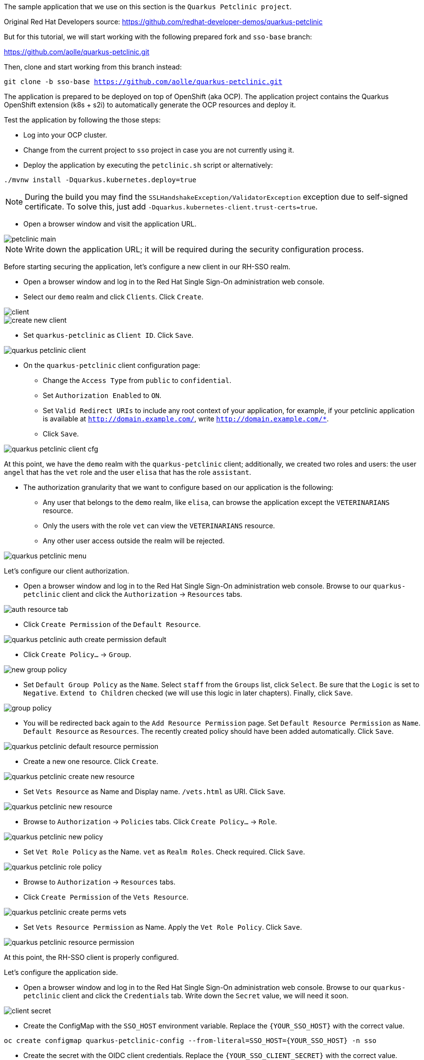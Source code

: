 The sample application that we use on this section is the `Quarkus Petclinic project`.

Original Red Hat Developers source: https://github.com/redhat-developer-demos/quarkus-petclinic

But for this tutorial, we will start working with the following prepared fork and `sso-base` branch:

https://github.com/aolle/quarkus-petclinic.git

Then, clone and start working from this branch instead:

[.lines_space]
[.console-input]
[source,bash, subs="+macros,+attributes"]
----
git clone -b sso-base https://github.com/aolle/quarkus-petclinic.git
----

The application is prepared to be deployed on top of OpenShift (aka OCP). The application project contains the Quarkus OpenShift extension (k8s + s2i) to automatically generate the OCP resources and deploy it.

Test the application by following the those steps:

* Log into your OCP cluster.
* Change from the current project to `sso` project in case you are not currently using it.
* Deploy the application by executing the `petclinic.sh` script or alternatively:

[.lines_space]
[.console-input]
[source,bash, subs="+macros,+attributes"]
----
./mvnw install -Dquarkus.kubernetes.deploy=true
----

NOTE: During the build you may find the `SSLHandshakeException/ValidatorException` exception due to self-signed certificate. To solve this, just add `-Dquarkus.kubernetes-client.trust-certs=true`.

* Open a browser window and visit the application URL.

image::secapp/petclinic-main.png[]

NOTE: Write down the application URL; it will be required during the security configuration process.

Before starting securing the application, let's configure a new client in our RH-SSO realm.

* Open a browser window and log in to the Red Hat Single Sign-On administration web console.

* Select our `demo` realm and click `Clients`. Click `Create`.

image::secapp/client.png[]

image::secapp/create-new-client.png[]

* Set `quarkus-petclinic` as `Client ID`. Click `Save`.

image::secapp/quarkus-petclinic-client.png[]

* On the `quarkus-petclinic` client configuration page:
** Change the `Access Type` from `public` to `confidential`.
** Set `Authorization Enabled` to `ON`.
** Set `Valid Redirect URIs` to include any root context of your application, for example, if your petclinic application is available at `http://domain.example.com/`, write `http://domain.example.com/*`.
** Click `Save`.

image::secapp/quarkus-petclinic-client-cfg.png[]

At this point, we have the `demo` realm with the `quarkus-petclinic` client; additionally, we created two roles and users: the user `angel` that has the `vet` role and the user `elisa` that has the role `assistant`.

* The authorization granularity that we want to configure based on our application is the following:
** Any user that belongs to the `demo` realm, like `elisa`, can browse the application except the `VETERINARIANS` resource.
** Only the users with the role `vet` can view the `VETERINARIANS` resource.
** Any other user access outside the realm will be rejected.

image::secapp/quarkus-petclinic-menu.png[]

Let's configure our client authorization.

* Open a browser window and log in to the Red Hat Single Sign-On administration web console. Browse to our `quarkus-petclinic` client and click the `Authorization` → `Resources` tabs.

// due: https://github.com/keycloak/keycloak/discussions/12041
//for the export: Delete the `Default Policy`, click `Delete` and confirm.

image::secapp/auth-resource-tab.png[]

* Click `Create Permission` of the `Default Resource`.

image::secapp/quarkus-petclinic-auth-create-permission-default.png[]

*  Click `Create Policy...` → `Group`.

image::secapp/new-group-policy.png[]

* Set `Default Group Policy` as the `Name`. Select `staff` from the `Groups` list, click `Select`. Be sure that the `Logic` is set to `Negative`. `Extend to Children` checked (we will use this logic in later chapters). Finally, click `Save`.

image::secapp/group-policy.png[]

* You will be redirected back again to the `Add Resource Permission` page. Set `Default Resource Permission` as `Name`. `Default Resource` as `Resources`. The recently created policy should have been added automatically. Click `Save`.

image::secapp/quarkus-petclinic-default-resource-permission.png[]

* Create a new one resource. Click `Create`.

image::secapp/quarkus-petclinic-create-new-resource.png[]

* Set `Vets Resource` as Name and Display name. `/vets.html` as URI. Click `Save`.

image::secapp/quarkus-petclinic-new-resource.png[]

* Browse to `Authorization` → `Policies` tabs. Click `Create Policy...` → `Role`.

image::secapp/quarkus-petclinic-new-policy.png[]

* Set `Vet Role Policy` as the Name. `vet` as `Realm Roles`. Check required. Click `Save`.

image::secapp/quarkus-petclinic-role-policy.png[]

* Browse to `Authorization` → `Resources` tabs.

* Click `Create Permission` of the `Vets Resource`.

image::secapp/quarkus-petclinic-create-perms-vets.png[]

* Set `Vets Resource Permission` as Name. Apply the `Vet Role Policy`. Click `Save`.

image::secapp/quarkus-petclinic-resource-permission.png[]

At this point, the RH-SSO client is properly configured.

Let's configure the application side.

* Open a browser window and log in to the Red Hat Single Sign-On administration web console. Browse to our `quarkus-petclinic` client and click the `Credentials` tab. Write down the `Secret` value, we will need it soon.

image::secapp/client-secret.png[]

* Create the ConfigMap with the `SSO_HOST` environment variable. Replace the `{YOUR_SSO_HOST}` with the correct value.

[.lines_space]
[.console-input]
[source,bash, subs="+macros,+attributes"]
----
oc create configmap quarkus-petclinic-config --from-literal=SSO_HOST={YOUR_SSO_HOST} -n sso
----

* Create the secret with the OIDC client credentials. Replace the `{YOUR_SSO_CLIENT_SECRET}` with the correct value.

[.lines_space]
[.console-input]
[source,bash, subs="+macros,+attributes"]
----
oc create secret generic quarkus-petclinic-secret --from-literal=SSO_CLIENT_SECRET={YOUR_SSO_CLIENT_SECRET} -n sso
----

* Add the following configuration in `application.properties` as shown:

[.lines_space]
[.console-input]
[source,text, subs="+macros,+attributes"]
----
quarkus.openshift.env.secrets=quarkus-petclinic-secret
quarkus.openshift.env.configmaps=quarkus-petclinic-config

quarkus.oidc.auth-server-url=https://${SSO_HOST:localhost}/auth/realms/demo
quarkus.oidc.client-id=quarkus-petclinic
quarkus.oidc.credentials.secret=${SSO_CLIENT_SECRET:secret}
quarkus.oidc.tls.verification=none
quarkus.oidc.roles.source=accesstoken

quarkus.oidc.application-type=web-app
quarkus.oidc.webapp.auth-server-url=${quarkus.oidc.auth-server-url}
quarkus.oidc.webapp.client-id=${quarkus.oidc.client-id}
quarkus.oidc.webapp.credentials.secret=${quarkus.oidc.credentials.secret}
quarkus.oidc.webapp.roles.source=${quarkus.oidc.roles.source}

quarkus.keycloak.policy-enforcer.enable=true
----

* Redeploy and test the application accesses:
** Open a new incognito browser session.
** Browse to the context root of the Quarkus Petclinic application. The request will be redirected to the RH-SSO login page. Here, we checked that the anonymous access to the application is forbidden.
** Log in as `elisa`. The request will be redirected to the application after a successful login.
** Browse through the application, try the access to the VETERINARIANS section; the access should be denied, as `elisa` has the `assistant` role and the access is restricted to the `vet` role. An error on the application page will shown.
** Close the browser and open a new one incognito session.
** Visit again the context root of the application.
** Login as `angel`.
** Browse through the application, try the access to the VETERINARIANS section; the access should be granted, as `angel` has the `vet` role. 
